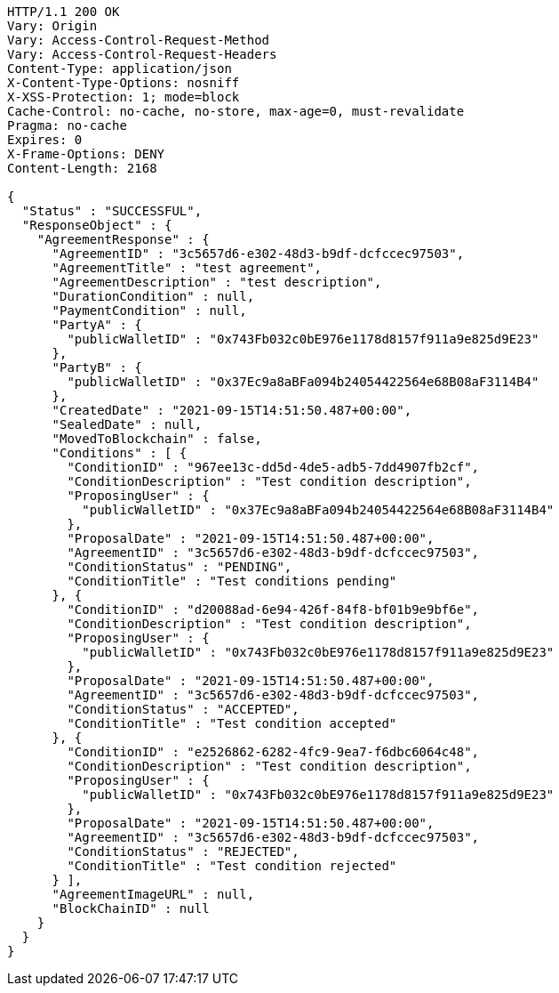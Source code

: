 [source,http,options="nowrap"]
----
HTTP/1.1 200 OK
Vary: Origin
Vary: Access-Control-Request-Method
Vary: Access-Control-Request-Headers
Content-Type: application/json
X-Content-Type-Options: nosniff
X-XSS-Protection: 1; mode=block
Cache-Control: no-cache, no-store, max-age=0, must-revalidate
Pragma: no-cache
Expires: 0
X-Frame-Options: DENY
Content-Length: 2168

{
  "Status" : "SUCCESSFUL",
  "ResponseObject" : {
    "AgreementResponse" : {
      "AgreementID" : "3c5657d6-e302-48d3-b9df-dcfccec97503",
      "AgreementTitle" : "test agreement",
      "AgreementDescription" : "test description",
      "DurationCondition" : null,
      "PaymentCondition" : null,
      "PartyA" : {
        "publicWalletID" : "0x743Fb032c0bE976e1178d8157f911a9e825d9E23"
      },
      "PartyB" : {
        "publicWalletID" : "0x37Ec9a8aBFa094b24054422564e68B08aF3114B4"
      },
      "CreatedDate" : "2021-09-15T14:51:50.487+00:00",
      "SealedDate" : null,
      "MovedToBlockchain" : false,
      "Conditions" : [ {
        "ConditionID" : "967ee13c-dd5d-4de5-adb5-7dd4907fb2cf",
        "ConditionDescription" : "Test condition description",
        "ProposingUser" : {
          "publicWalletID" : "0x37Ec9a8aBFa094b24054422564e68B08aF3114B4"
        },
        "ProposalDate" : "2021-09-15T14:51:50.487+00:00",
        "AgreementID" : "3c5657d6-e302-48d3-b9df-dcfccec97503",
        "ConditionStatus" : "PENDING",
        "ConditionTitle" : "Test conditions pending"
      }, {
        "ConditionID" : "d20088ad-6e94-426f-84f8-bf01b9e9bf6e",
        "ConditionDescription" : "Test condition description",
        "ProposingUser" : {
          "publicWalletID" : "0x743Fb032c0bE976e1178d8157f911a9e825d9E23"
        },
        "ProposalDate" : "2021-09-15T14:51:50.487+00:00",
        "AgreementID" : "3c5657d6-e302-48d3-b9df-dcfccec97503",
        "ConditionStatus" : "ACCEPTED",
        "ConditionTitle" : "Test condition accepted"
      }, {
        "ConditionID" : "e2526862-6282-4fc9-9ea7-f6dbc6064c48",
        "ConditionDescription" : "Test condition description",
        "ProposingUser" : {
          "publicWalletID" : "0x743Fb032c0bE976e1178d8157f911a9e825d9E23"
        },
        "ProposalDate" : "2021-09-15T14:51:50.487+00:00",
        "AgreementID" : "3c5657d6-e302-48d3-b9df-dcfccec97503",
        "ConditionStatus" : "REJECTED",
        "ConditionTitle" : "Test condition rejected"
      } ],
      "AgreementImageURL" : null,
      "BlockChainID" : null
    }
  }
}
----